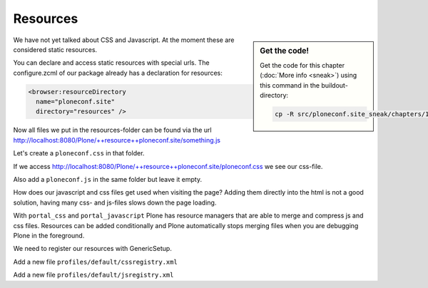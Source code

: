 .. _resources-label:

Resources
=========

.. sidebar:: Get the code!

    Get the code for this chapter (:doc:`More info <sneak>`) using this command in the buildout-directory:

    .. code-block:: bash

        cp -R src/ploneconf.site_sneak/chapters/12_resources_p5/ src/ploneconf.site


We have not yet talked about CSS and Javascript. At the moment these are considered static resources.

You can declare and access static resources with special urls. The configure.zcml of our package already has a declaration for resources:

.. code-block:: xml

    <browser:resourceDirectory
      name="ploneconf.site"
      directory="resources" />

Now all files we put in the resources-folder can be found via the url http://localhost:8080/Plone/++resource++ploneconf.site/something.js

Let's create a ``ploneconf.css`` in that folder.

.. code-block:: css
    :linenos:

    .sponsor {
        float: left;
        margin: 0 1em 1em 0;
    }

    .sponsor:hover {
        box-shadow: 0 0 8px #000000;
        -moz-box-shadow: 0 0 8px #000000;
        -webkit-box-shadow: 0 0 8px #000000;
    }

    /* Styles for ploneconf */
    header #portal-header #portal-searchbox .searchSection {
        display: none;
    }

    #content .event.summary {
        box-shadow: none;
        float: none;
        max-width: 100%;
    }

    .talkinfo #portal-column-content {
        box-shadow: 0 1px 3px rgba(0, 0, 0, 0.17);
        padding: 1em;
        background-color: #fff;
    }

    .talkinfo h1 {
        font-size: 20px;
    }

    .talkinfo .event.summary {
        background-color: #fff;
    }

    /* Some css fixs to the default Plone 5-Theme */
    .formHelp {
        display: block;
    }

    .field span.option {
        display: block;
    }

    .field span.option input[type="checkbox"].required,
    .field span.option input[type="radio"].required {
        margin-right: 0.4em;
    }

    .field span.option input[type="checkbox"].required:after,
    .field span.option input[type="radio"].required:after {
        color: transparent;
        content: '';
    }

    textarea {
        height: 100px !important;
    }

    .select2-container-multi .select2-choices .select2-search-field input {
        min-width: 200px !important;
    }

    .pat-textareamimetypeselector {
        display: none;
    }

    /* Small fixes for toolbar */
    #edit-zone a {
        outline: 0
    }

    #edit-zone.plone-toolbar-top.expanded  nav > ul > li {
        border-right: 1px dotted #888;
    }

    #edit-zone.plone-toolbar-top.expanded  nav > ul a > span + span {
        padding: 0 8px 0 0;
    }


If we access http://localhost:8080/Plone/++resource++ploneconf.site/ploneconf.css we see our css-file.

Also add a ``ploneconf.js`` in the same folder but leave it empty.

How does our javascript and css files get used when visiting the page? Adding them directly into the html is not a good solution, having many css- and js-files slows down the page loading.

With ``portal_css`` and ``portal_javascript`` Plone has resource managers that are able to merge and compress js and css files. Resources can be added conditionally and Plone automatically stops merging files when you are debugging Plone in the foreground.

We need to register our resources with GenericSetup.

Add a new file ``profiles/default/cssregistry.xml``

.. code-block:: xml
    :linenos:

    <?xml version="1.0"?>
    <object name="portal_css">
      <stylesheet
          title=""
          applyPrefix="False"
          authenticated="False"
          bundle=""
          cacheable="True"
          compression="safe"
          conditionalcomment=""
          cookable="True"
          enabled="True"
          expression=""
          id="++resource++ploneconf.site/ploneconf.css"
          media=""
          rel="stylesheet"
          rendering="import"/>
    </object>

Add a new file ``profiles/default/jsregistry.xml``

.. code-block:: xml
    :linenos:

    <?xml version="1.0"?>
    <object name="portal_javascripts">
      <javascript
        authenticated="False"
        bundle=""
        cacheable="True"
        compression="safe"
        conditionalcomment=""
        cookable="True"
        enabled="on"
        expression=""
        id="++resource++ploneconf.site/ploneconf.js"
        inline="False"/>
    </object>
